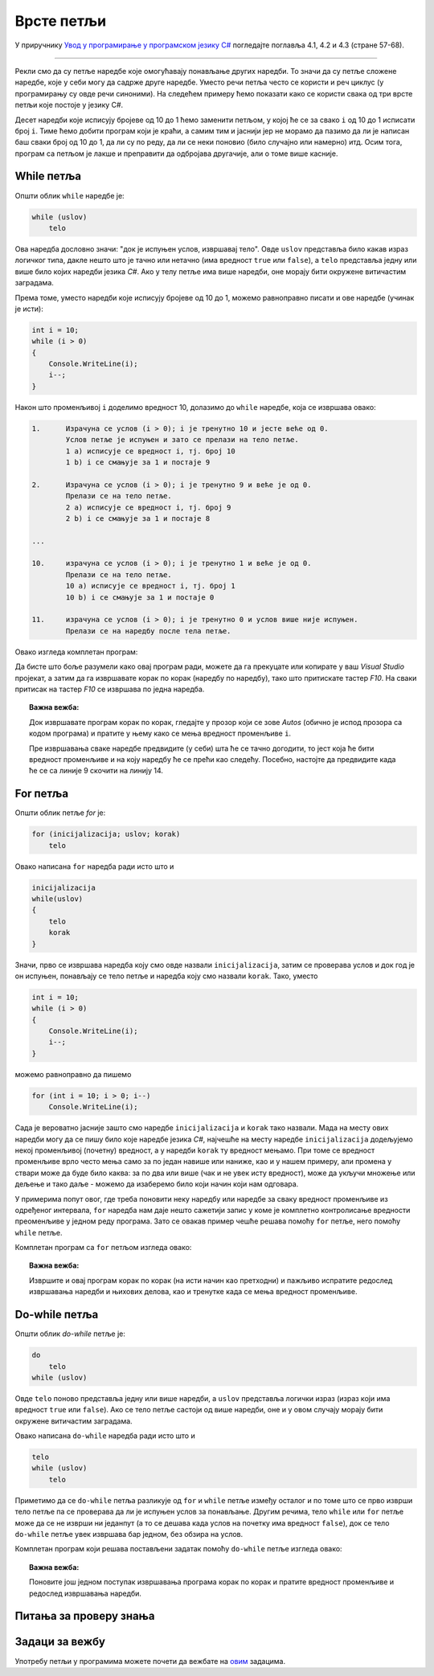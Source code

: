 Врсте петљи
===========

У приручнику `Увод у програмирање у програмском језику C# <https://petljamediastorage.blob.core.windows.net/root/Media/Default/Kursevi/spec-it/csharpprirucnik.pdf>`_ погледајте поглавља 4.1, 4.2 и 4.3 (стране 57-68).

~~~~

Рекли смо да су петље наредбе које омогућавају понављање других наредби. То значи да су петље сложене наредбе, које у себи могу да садрже друге наредбе. Уместо речи петља често се користи и реч циклус (у програмирању су овде речи синоними). На следећем примеру ћемо показати како се користи свака од три врсте петљи које постоје у језику C#.

.. questionnote::

    Скратити следећи програм коришћењем петље.

    .. code-block:: csharp

        using System;

        class Program
        {
            static void Main(string[] args)
            {
                Console.WriteLine("Da li ste spremni?");
                Console.WriteLine("10");
                Console.WriteLine("9");
                Console.WriteLine("8");
                Console.WriteLine("7");
                Console.WriteLine("6");
                Console.WriteLine("5");
                Console.WriteLine("4");
                Console.WriteLine("3");
                Console.WriteLine("2");
                Console.WriteLine("1");
                Console.WriteLine("Polazak!");
            }
        }

Десет наредби које исписују бројеве од 10 до 1 ћемо заменити петљом, у којој ће се за свако ``i`` од 10 до 1 исписати број ``i``. Тиме ћемо добити програм који је краћи, а самим тим и јаснији јер не морамо да пазимо да ли је написан баш сваки број од 10 до 1, да ли су по реду, да ли се неки поновио (било случајно или намерно) итд. Осим тога, програм са петљом је лакше и преправити да одбројава другачије, али о томе више касније.

While петља
-----------

Општи облик ``while`` наредбе је:

.. code-block:: csharp

    while (uslov)
        telo

Ова наредба дословно значи: "док је испуњен услов, извршавај тело". Овде ``uslov`` представља било какав израз логичког типа, дакле нешто што је тачно или нетачно (има вредност ``true`` или ``false``), а ``telo`` представља једну или више било којих наредби језика *C#*. Ако у телу петље има више наредби, оне морају бити окружене витичастим заградама.

Према томе, уместо наредби које исписују бројеве од 10 до 1, можемо равноправно писати и ове наредбе (учинак је исти):

.. code-block:: csharp

    int i = 10;
    while (i > 0)
    {
        Console.WriteLine(i);
        i--;
    }

Након што променљивој ``i`` доделимо вредност 10, долазимо до ``while`` наредбе, која се извршава овако:

.. code::

    1.      Израчуна се услов (i > 0); i је тренутно 10 и јесте веће од 0.
            Услов петље је испуњен и зато се прелази на тело петље.
            1 a) исписује се вредност i, тј. број 10
            1 b) i се смањује за 1 и постаје 9

    2.      Израчуна се услов (i > 0); i је тренутно 9 и веће је од 0.
            Прелази се на тело петље.
            2 a) исписује се вредност i, тј. број 9
            2 b) i се смањује за 1 и постаје 8

    ...

    10.     израчуна се услов (i > 0); i је тренутно 1 и веће је од 0. 
            Прелази се на тело петље.
            10 a) исписује се вредност i, тј. број 1
            10 b) i се смањује за 1 и постаје 0

    11.     израчуна се услов (i > 0); i је тренутно 0 и услов више није испуњен. 
            Прелази се на наредбу после тела петље.

Овако изгледа комплетан програм:

.. activecode:: od_10_do_1_while
    :passivecode: true
    :coach:
    :includesrc: _src/petlje/od_10_do_1_while.cs

Да бисте што боље разумели како овај програм ради, можете да га прекуцате или копирате у ваш *Visual Studio* пројекат, а затим да га извршавате корак по корак (наредбу по наредбу), тако што притискате тастер *F10*. На сваки притисак на тастер *F10* се извршава по једна наредба.

.. topic:: Важна вежба:

    Док извршавате програм корак по корак, гледајте у прозор који се зове *Autos* (обично је испод прозора са кодом програма) и пратите у њему како се мења вредност променљиве ``i``.

    Пре извршавања сваке наредбе предвидите (у себи) шта ће се тачно догодити, то јест која ће бити вредност променљиве и на коју наредбу ће се прећи као следећу. Посебно, настојте да предвидите када ће се са линије 9 скочити на линију 14.

.. image:: ../../_images/petlje/while_step_by_step.gif
       :width: 400px
       :align: center


For петља
---------

Општи облик петље `for` је:

.. code-block:: csharp

    for (inicijalizacija; uslov; korak)
        telo

Овако написана ``for`` наредба ради исто што и

.. code-block:: csharp

    inicijalizacija
    while(uslov)
    {
        telo
        korak
    }

Значи, прво се извршава наредба коју смо овде назвали ``inicijalizacija``, затим се проверава услов и док год је он испуњен, понављају се тело петље и наредба коју смо назвали ``korak``. Тако, уместо

.. code-block:: csharp

    int i = 10;
    while (i > 0)
    {
        Console.WriteLine(i);
        i--;
    }

можемо равноправно да пишемо

.. code-block:: csharp

    for (int i = 10; i > 0; i--)
        Console.WriteLine(i);

Сада је вероватно јасније зашто смо наредбе ``inicijalizacija`` и ``korak`` тако назвали. Мада на месту ових наредби могу да се пишу било које наредбе језика *C#*, најчешће на месту наредбе ``inicijalizacija`` додељујемо некој променљивој (почетну) вредност, а у наредби ``korak`` ту вредност мењамо. При томе се вредност променљиве врло често мења само за по један навише или наниже, као и у нашем примеру, али промена у ствари може да буде било каква: за по два или више (чак и не увек исту вредност), може да укључи множење или дељење и тако даље - можемо да изаберемо било који начин који нам одговара.

У примерима попут овог, где треба поновити неку наредбу или наредбе за сваку вредност променљиве из одређеног интервала, ``for`` наредба нам даје нешто сажетији запис у коме је комплетно контролисање вредности преоменљиве у једном реду програма. Зато се овакав пример чешће решава помоћу ``for`` петље, него помоћу ``while`` петље.

Комплетан програм са ``for`` петљом изгледа овако:

.. activecode:: od_10_do_1_for
    :passivecode: true
    :coach:
    :includesrc: _src/petlje/od_10_do_1_for.cs

.. topic:: Важна вежба:

    Извршите и овај програм корак по корак (на исти начин као претходни) и пажљиво испратите редослед извршавања наредби и њихових делова, као и тренутке када се мења вредност променљиве.

Do-while петља
--------------

Општи облик `do-while` петље је:

.. code-block:: csharp

    do
        telo
    while (uslov)

Овде ``telo`` поново представља једну или више наредби, а ``uslov`` представља логички израз (израз који има вредност ``true`` или ``false``). Ако се тело петље састоји од више наредби, оне и у овом случају морају бити окружене витичастим заградама.

Овако написана ``do-while`` наредба ради исто што и

.. code-block:: csharp

    telo
    while (uslov)
        telo

Приметимо да се ``do-while`` петља разликује од ``for`` и ``while`` петље између осталог и по томе што се прво изврши тело петље па се проверава да ли је испуњен услов за понављање. Другим речима, тело ``while`` или ``for`` петље може да се не изврши ни једанпут (а то се дешава када услов на почетку има вредност ``false``), док се тело ``do-while`` петље увек извршава бар једном, без обзира на услов.

Комплетан програм који решава постављени задатак помоћу ``do-while`` петље изгледа овако:

.. activecode:: od_10_do_1_do_while
    :passivecode: true
    :coach:
    :includesrc: _src/petlje/od_10_do_1_do_while.cs

.. topic:: Важна вежба:

    Поновите још једном поступак извршавања програма корак по корак и пратите вредност променљиве и редослед извршавања наредби.


Питања за проверу знања
-----------------------

.. mchoice:: vrste_petlji_1
   :answer_a: једна или више наредби које се понављају у тој петљи
   :answer_b: "while", "for" или "do-while"
   :answer_c: витичасте заграде
   :correct: a
   :feedback_a: Тачно!
   :feedback_b: Не.
   :feedback_c: Не.

   Тело петље је ...

.. mchoice:: vrste_petlji_2
   :answer_a: даље дешавање зависи од тога о којој врсти петље се ради
   :answer_b: петља завршава са радом и прелази се на наредбу после тела петље
   :answer_c: извршава се тело петље
   :correct: c
   :feedback_a: Не.
   :feedback_b: Не.
   :feedback_c: Тачно!

   Када услов петље има вредност true ...

.. mchoice:: vrste_petlji_3
   :answer_a: while
   :answer_b: do-while
   :answer_c: for
   :correct: b
   :feedback_a: Не.
   :feedback_b: Тачно!
   :feedback_c: Не.

   Тело које петље се увек извршава бар једном?

Задаци за вежбу
---------------

Употребу петљи у програмима можете почети да вежбате на `овим <https://arena.petlja.org/sr-Latn-RS/competition/skola-od-kuce-petlje-01>`_ задацима.
